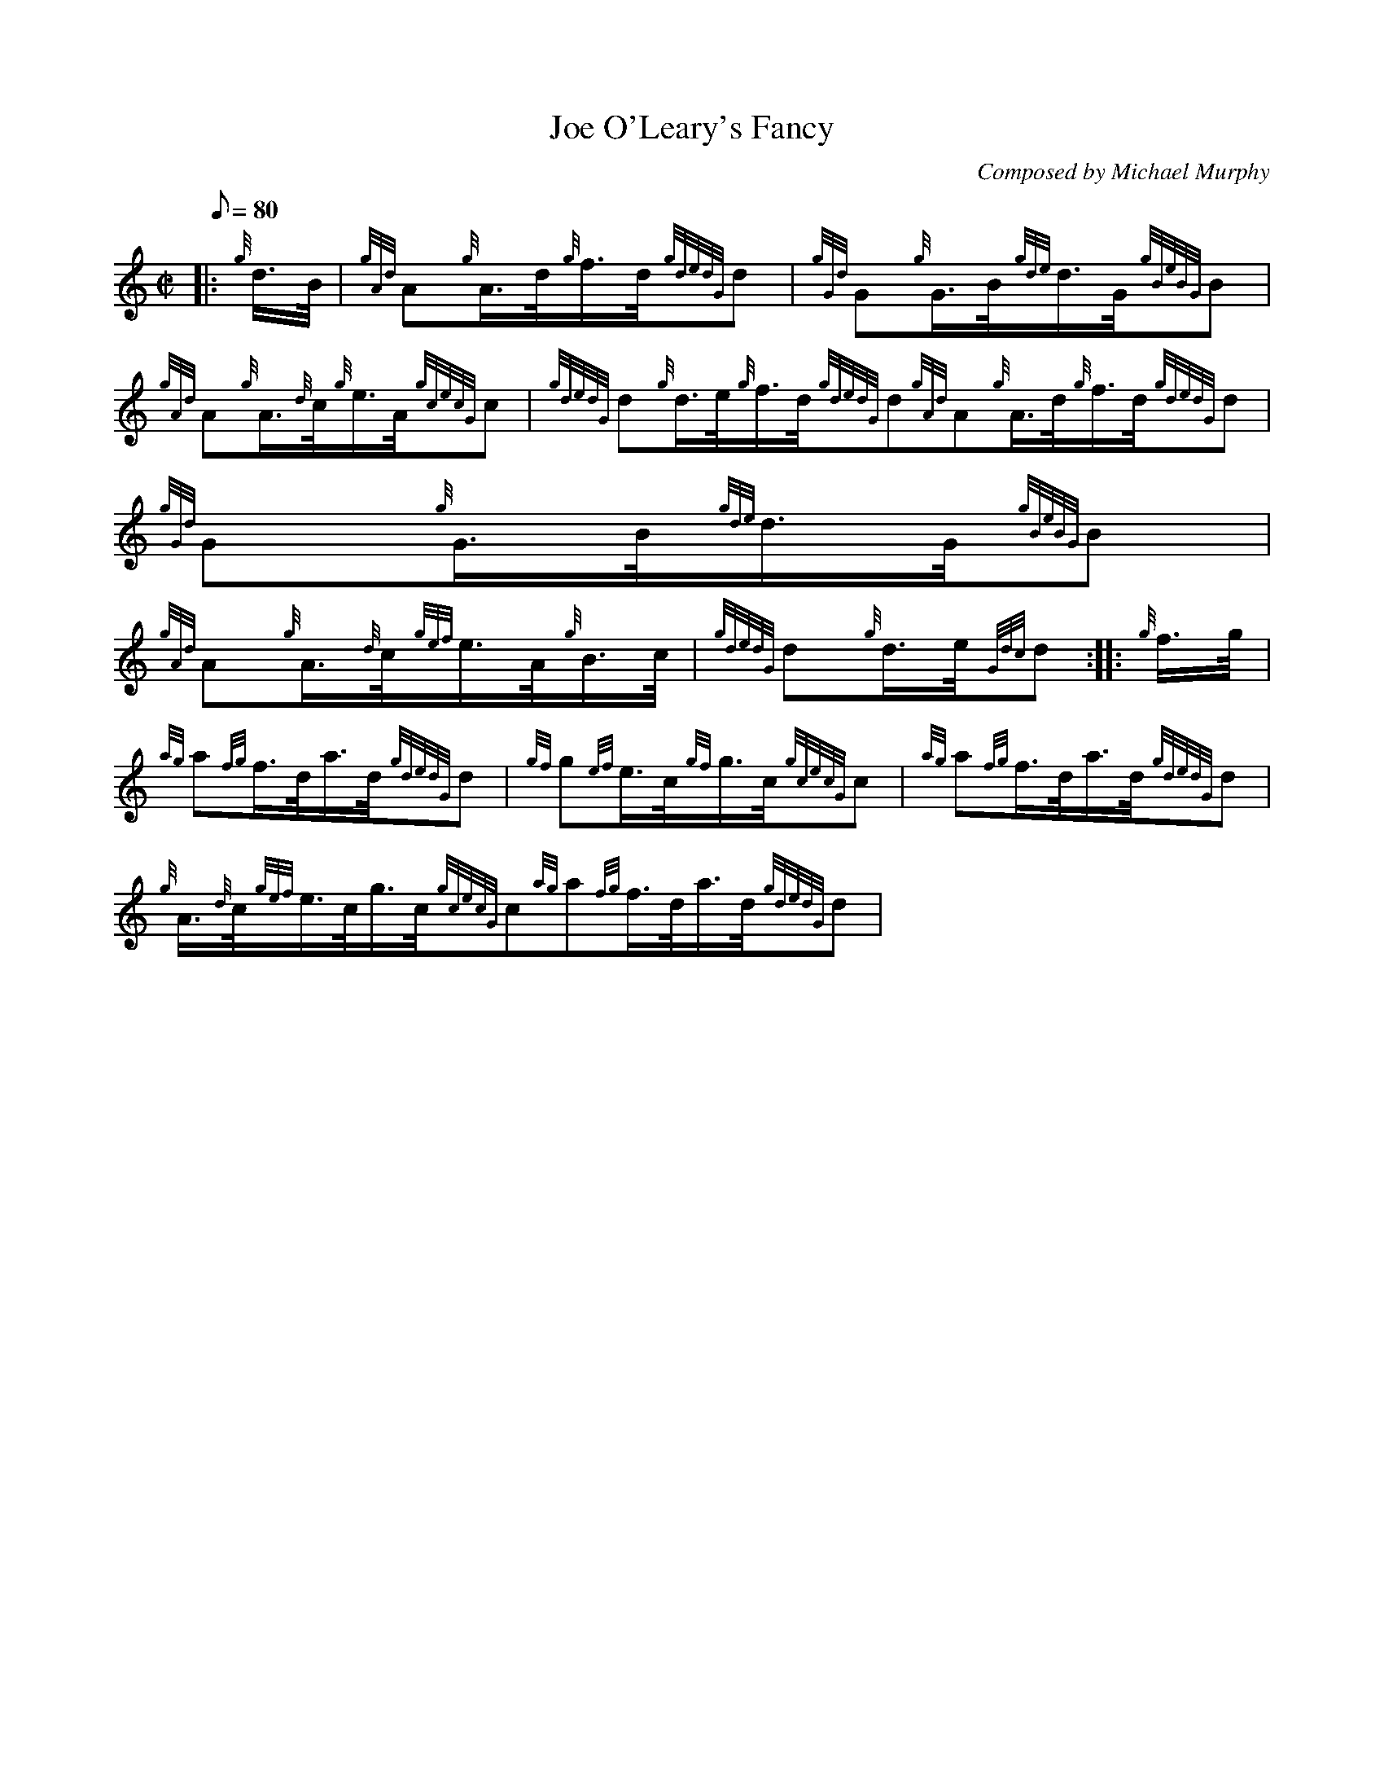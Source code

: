 X:1
T:Joe O'Leary's Fancy
M:C|
L:1/8
Q:80
C:Composed by Michael Murphy
S:Hornpipe
K:HP
|: {g}d3/4B/4|
{gAd}A{g}A3/4d/4{g}f3/4d/4{gdedG}d|
{gGd}G{g}G3/4B/4{gde}d3/4G/4{gBeBG}B|  !
{gAd}A{g}A3/4{d}c/4{g}e3/4A/4{gcecG}c|
{gdedG}d{g}d3/4e/4{g}f3/4d/4{gdedG}d{gAd}A{g}A3/4d/4{g}f3/4d/4{gdedG}d|
{gGd}G{g}G3/4B/4{gde}d3/4G/4{gBeBG}B|  !
{gAd}A{g}A3/4{d}c/4{gef}e3/4A/4{g}B3/4c/4|
{gdedG}d{g}d3/4e/4{Gdc}d:| |:
{g}f3/4g/4|  !
{ag}a{fg}f3/4d/4a3/4d/4{gdedG}d|
{gf}g{ef}e3/4c/4{gf}g3/4c/4{gcecG}c|
{ag}a{fg}f3/4d/4a3/4d/4{gdedG}d|  !
{g}A3/4{d}c/4{gef}e3/4c/4g3/4c/4{gcecG}c{ag}a{fg}f3/4d/4a3/4d/4{gdedG}d|
